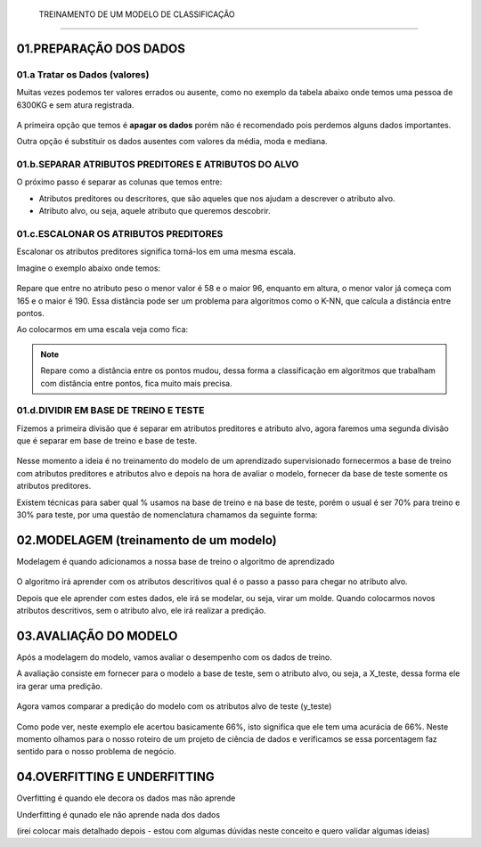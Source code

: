  TREINAMENTO DE UM MODELO DE CLASSIFICAÇÃO
********************

01.PREPARAÇÃO DOS DADOS
========


01.a Tratar os Dados (valores)
-----

Muitas vezes podemos ter valores errados ou ausente, como no exemplo da tabela abaixo onde temos uma pessoa de 6300KG e sem atura registrada.


.. figure::  peso_altura_tratar_dados.png
   :align:   center


A primeira opção que temos é **apagar os dados** porém não é recomendado pois perdemos alguns dados importantes.

Outra opção é substituir os dados ausentes com valores da média, moda e mediana. 



01.b.SEPARAR ATRIBUTOS PREDITORES E ATRIBUTOS DO ALVO
----------

O próximo passo é separar as colunas que temos entre:

* Atributos preditores ou descritores, que são aqueles que nos ajudam a descrever o atributo alvo. 

* Atributo alvo, ou seja, aquele atributo que queremos descobrir.

.. figure::  atributos_separados.png
   :align:   center


01.c.ESCALONAR OS ATRIBUTOS PREDITORES
--------

Escalonar os atributos preditores significa torná-los em uma mesma escala.

Imagine o exemplo abaixo onde temos:


.. figure::  sem_escalonar_os_dados.png
   :align:   center


Repare que entre no atributo peso o menor valor é 58 e o maior 96, enquanto em altura, o menor valor já começa com 165 e o maior é 190. Essa distância pode ser um problema para algoritmos como o K-NN, que calcula a distância entre pontos.

Ao colocarmos em uma escala veja como fica:

.. figure::  dados_escalonados.png
   :align:   center
   
.. note::

  Repare como a distância entre os pontos mudou, dessa forma a classificação em algoritmos que trabalham com distância entre pontos, fica muito mais precisa.



01.d.DIVIDIR EM BASE DE TREINO E TESTE
------

Fizemos a primeira divisão que é separar em atributos preditores e atributo alvo, agora faremos uma segunda divisão que é separar em base de treino e base de teste. 

.. figure::  treino_teste.png
   :align:   center

Nesse momento a ideia é no treinamento do modelo de um aprendizado supervisionado fornecermos a base de treino com atributos preditores e atributos alvo e depois na hora de avaliar o modelo, fornecer da base de teste somente os atributos preditores.

Existem técnicas para saber qual % usamos na base de treino e na base de teste, porém o usual é ser 70% para treino e 30% para teste, por uma questão de nomenclatura chamamos da seguinte forma:

.. figure::  xtreino_xteste.png
   :align:   center


02.MODELAGEM (treinamento de um modelo)
=======

Modelagem é quando adicionamos a nossa base de treino o algoritmo de aprendizado

.. figure::  modelagem.png
   :align:   center

O algoritmo irá aprender com os atributos descritivos qual é o passo a passo para chegar no atributo alvo.

Depois que ele aprender com estes dados, ele irá se modelar, ou seja, virar um molde.
Quando colocarmos novos atributos descritivos, sem o atributo alvo, ele irá realizar a predição.


03.AVALIAÇÃO DO MODELO
======

Após a modelagem do modelo, vamos avaliar o desempenho com os dados de treino. 

A avaliação consiste em fornecer para o modelo a base de teste, sem o atributo alvo, ou seja, a X_teste, dessa forma ele ira gerar uma predição.

.. figure::  avaliacao_modelo.png
   :align:   center


Agora vamos comparar a predição do modelo com os atributos alvo de teste (y_teste) 

.. figure::  predicao_yteste.png
   :align:   center


.. figure::  predicao_yteste_resposta.png
   :align:   center


Como pode ver, neste exemplo ele acertou basicamente 66%, isto significa que ele tem uma acurácia de 66%.
Neste momento olhamos para o nosso roteiro de um projeto de ciência de dados e verificamos se essa porcentagem faz sentido para o nosso problema de negócio.


04.OVERFITTING E UNDERFITTING
=========

Overfitting é quando ele decora os dados mas não aprende

Underfitting é qunado ele não aprende nada dos dados 

(irei colocar mais detalhado depois - estou com algumas dúvidas neste conceito e quero validar algumas ideias)
